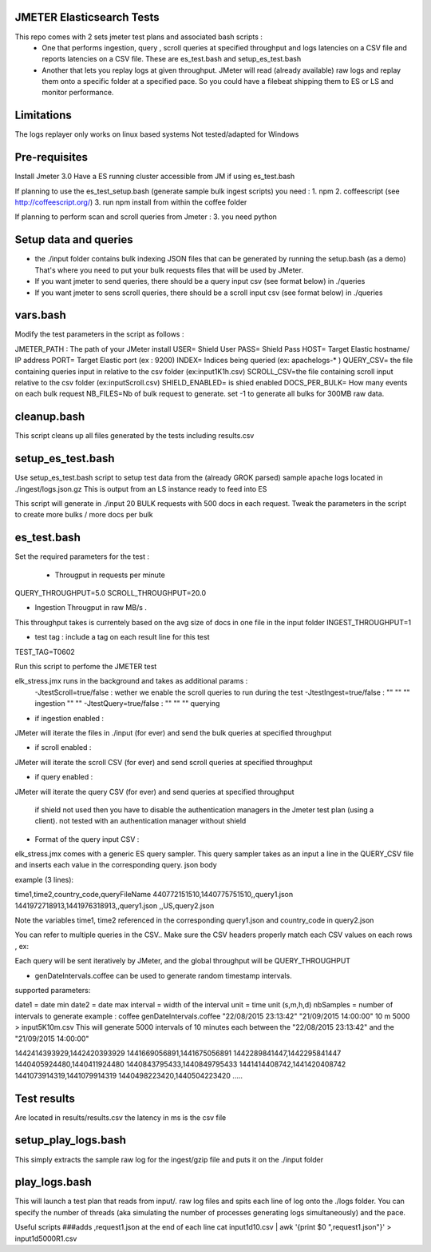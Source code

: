 JMETER  Elasticsearch Tests 
---------------------------------------

This repo comes with 2 sets  jmeter test plans and associated bash scripts   :
 * One that performs ingestion, query , scroll queries at specified throughput and logs latencies on a CSV file and reports latencies on a CSV file. These are es_test.bash and setup_es_test.bash 
 * Another that lets you replay logs at given throughput. JMeter will read (already available) raw logs and replay them onto a specific folder at a specified pace. So you could have a filebeat shipping them to ES or LS and monitor performance.

Limitations
--------------
The logs replayer only works on linux based systems
Not tested/adapted for Windows 

Pre-requisites
-------------------

Install Jmeter 3.0
Have a ES running cluster accessible from JM if using es_test.bash

If planning to use the es_test_setup.bash (generate sample bulk ingest scripts)  you need :
1.  npm
2.  coffeescript (see http://coffeescript.org/)
3.  run npm install from within the coffee folder

If planning to perform scan and scroll queries from Jmeter :
3. you need python 


Setup data and queries 
-------------------------------
* the ./input folder contains bulk indexing JSON files that can be generated by running the setup.bash (as a demo) That's where you need to put your bulk requests files that will be used by JMeter.
* If you want jmeter to send queries, there should be a query input csv (see format below) in ./queries
* If you want jmeter to sens scroll queries, there should be a scroll input csv (see format below) in ./queries

vars.bash
---------------
Modify the test parameters in the script as follows :

JMETER_PATH : The path of your JMeter install
USER= Shield User
PASS= Shield Pass
HOST= Target Elastic hostname/ IP address
PORT= Target Elastic port (ex : 9200)
INDEX= Indices being queried (ex: apachelogs-* )
QUERY_CSV= the file containing queries input in relative to the csv folder  (ex:input1K1h.csv)
SCROLL_CSV=the file containing scroll input   relative to the csv folder (ex:inputScroll.csv) 
SHIELD_ENABLED= is shied enabled
DOCS_PER_BULK= How many events on each bulk request
NB_FILES=Nb of bulk request to generate. set -1 to generate all bulks for 300MB raw data.



cleanup.bash
------------------
This script cleans up all files generated by the tests including results.csv



setup_es_test.bash
-------------------------
Use setup_es_test.bash script to setup test data from the (already GROK parsed) sample apache logs located in ./ingest/logs.json.gz
This is output from an LS instance ready to feed into ES

This script will generate in ./input 20 BULK requests with 500 docs in each request.
Tweak the parameters in the script to create more bulks / more docs per bulk

es_test.bash
---------------------
Set the required parameters for the test :

 * Througput in requests per minute
QUERY_THROUGHPUT=5.0
SCROLL_THROUGHPUT=20.0

* Ingestion Througput in raw MB/s .
This throughput takes is currentely based on the avg size of docs in one file in the input folder
INGEST_THROUGHPUT=1

* test tag : include a tag on each result line for this test
TEST_TAG=T0602

Run this script to perfome  the JMETER test


elk_stress.jmx runs in the background and takes as additional params :
  -JtestScroll=true/false   : wether we enable the scroll queries to run during the test
  -JtestIngest=true/false   :  ""  ""     ""       ingestion "" "" 
  -JtestQuery=true/false    :   ""  ""    ""        querying 


* if ingestion enabled :
JMeter will iterate the files in ./input (for ever) and send the bulk queries at specified throughput

* if scroll enabled :
JMeter will iterate the scroll CSV (for ever) and send scroll queries at specified throughput  

* if query enabled :
JMeter will iterate the query CSV  (for ever) and send queries  at specified throughput  

 if shield not used then you have to disable the authentication managers in the Jmeter test plan (using a client).  not tested  with an authentication manager without shield


* Format of the query input CSV :
elk_stress.jmx comes with a generic ES query sampler. This query sampler takes as an input a line in the QUERY_CSV file and inserts each value  in the corresponding query. json body

example (3 lines):

time1,time2,country_code,queryFileName
440772151510,1440775751510,,query1.json
1441972718913,1441976318913,,query1.json
,,US,query2.json


Note the variables time1, time2 referenced in the corresponding query1.json and country_code in query2.json

You can refer to multiple queries in the CSV.. Make sure the CSV headers properly match each CSV values on each rows , ex:

Each query will be sent iteratively by JMeter, and the global throughput will be  QUERY_THROUGHPUT
 
* genDateIntervals.coffee can be used to generate random timestamp intervals.
supported parameters: 

date1 = date min 
date2 = date max 
interval = width of the interval
unit = time unit  (s,m,h,d)
nbSamples = number of intervals to generate
example :  
coffee genDateIntervals.coffee "22/08/2015 23:13:42" "21/09/2015 14:00:00" 10 m 5000 > input5K10m.csv
This will generate 5000 intervals of 10 minutes each between the "22/08/2015 23:13:42" and the "21/09/2015 14:00:00"

1442414393929,1442420393929
1441669056891,1441675056891
1442289841447,1442295841447
1440405924480,1440411924480
1440843795433,1440849795433
1441414408742,1441420408742
1441073914319,1441079914319
1440498223420,1440504223420
.....


Test results
---------------
Are located in results/results.csv
the latency in ms is the csv file




setup_play_logs.bash
------------------------------
This simply extracts the sample raw log for the ingest/gzip file and puts it on the  ./input folder 


play_logs.bash
--------------------
This will launch a test plan that reads from input/*.* raw log files and spits each line of log onto the ./logs folder. You can specify the number of threads (aka simulating the number of processes generating logs simultaneously) and the pace. 


Useful scripts 
###adds ,request1.json at the end of each line
cat input1d10.csv | awk '{print $0 ",request1.json"}' > input1d5000R1.csv


